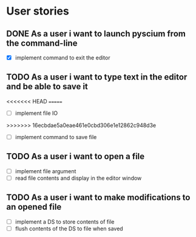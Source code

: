 * User stories
** DONE As a user i want to launch pyscium from the command-line
   - [X] implement command to exit the editor

** TODO As a user i want to type text in the editor and be able to save it
<<<<<<< HEAD
=======
   - [ ] implement file IO
>>>>>>> 16ecbdae5a0eae461e0cbd306e1e12862c948d3e
   - [ ] implement command to save file

** TODO As a user i want to open a file
   - [ ] implement file argument 
   - [ ] read file contents and display in the editor window

** TODO As a user i want to make modifications to an opened file
   - [ ] implement a DS to store contents of file
   - [ ] flush contents of the DS to file when saved


